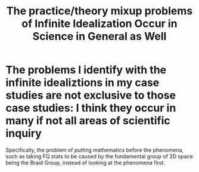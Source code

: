 :PROPERTIES:
:ID:       6f472b6b-f0d4-4242-a22b-ad0a5f1bbd4e
:END:
#+title: The practice/theory mixup problems of Infinite Idealization Occur in Science in General as Well
#+filetags: thesis idealizations

* The problems I identify with the infinite idealiztions in my case studies are not exclusive to those case studies: I think they occur in many if not all areas of scientific inquiry

Specifically, the problem of putting mathematics before the phenomena, such as taking FQ stats to be caused by the fundamental group of 2D space being the Braid Group, instead of looking at the phenomena first.
